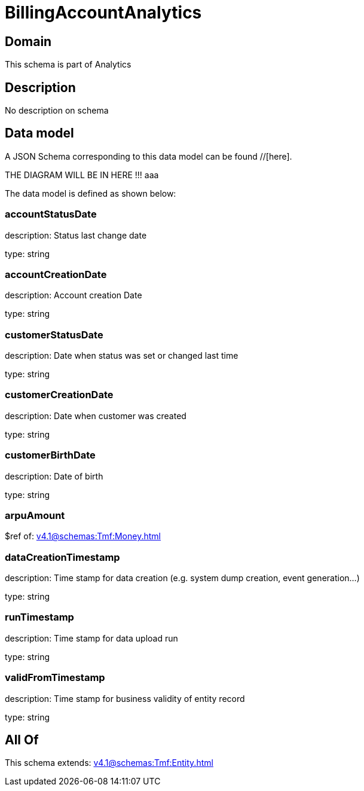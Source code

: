 = BillingAccountAnalytics

[#domain]
== Domain

This schema is part of Analytics

[#description]
== Description
No description on schema


[#data_model]
== Data model

A JSON Schema corresponding to this data model can be found //[here].

THE DIAGRAM WILL BE IN HERE !!!
aaa

The data model is defined as shown below:


=== accountStatusDate
description: Status last change date

type: string


=== accountCreationDate
description: Account creation Date

type: string


=== customerStatusDate
description: Date when status was set or changed last time

type: string


=== customerCreationDate
description: Date when customer was created

type: string


=== customerBirthDate
description: Date of birth

type: string


=== arpuAmount
$ref of: xref:v4.1@schemas:Tmf:Money.adoc[]


=== dataCreationTimestamp
description: Time stamp for data creation (e.g. system dump creation, event generation…)

type: string


=== runTimestamp
description: Time stamp for data upload run

type: string


=== validFromTimestamp
description: Time stamp for business validity of entity record

type: string


[#all_of]
== All Of

This schema extends: xref:v4.1@schemas:Tmf:Entity.adoc[]
